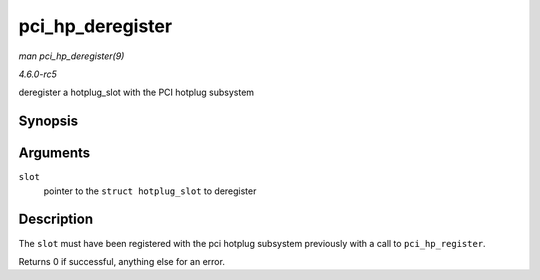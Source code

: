 .. -*- coding: utf-8; mode: rst -*-

.. _API-pci-hp-deregister:

=================
pci_hp_deregister
=================

*man pci_hp_deregister(9)*

*4.6.0-rc5*

deregister a hotplug_slot with the PCI hotplug subsystem


Synopsis
========

.. c:function:: int pci_hp_deregister( struct hotplug_slot * slot )

Arguments
=========

``slot``
    pointer to the ``struct hotplug_slot`` to deregister


Description
===========

The ``slot`` must have been registered with the pci hotplug subsystem
previously with a call to ``pci_hp_register``.

Returns 0 if successful, anything else for an error.


.. ------------------------------------------------------------------------------
.. This file was automatically converted from DocBook-XML with the dbxml
.. library (https://github.com/return42/sphkerneldoc). The origin XML comes
.. from the linux kernel, refer to:
..
.. * https://github.com/torvalds/linux/tree/master/Documentation/DocBook
.. ------------------------------------------------------------------------------

